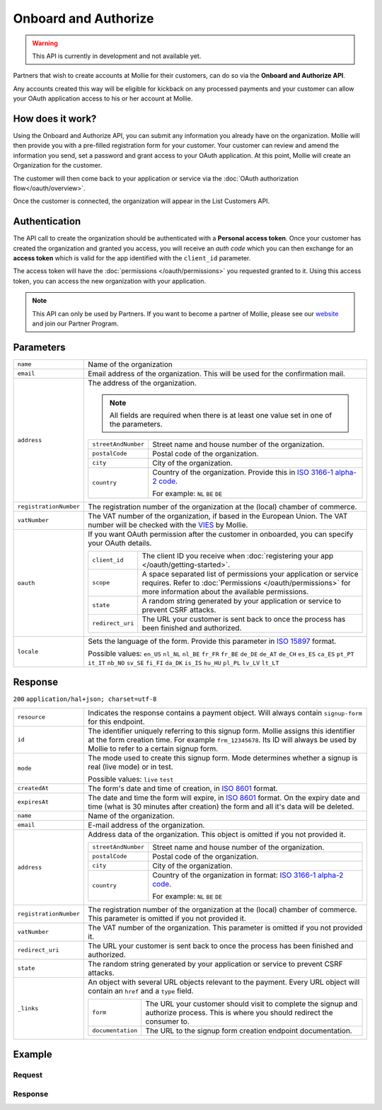 Onboard and Authorize
=====================
.. api-name:: Reseller API
   :version: 2

.. warning::
   This API is currently in development and not available yet.

.. endpoint::
   :method: POST
   :url: https://api.mollie.com/v2/reseller/boarding

.. authentication::
   :api_keys: true
   :oauth: false

Partners that wish to create accounts at Mollie for their customers, can do so via the **Onboard and Authorize API**.

Any accounts created this way will be eligible for kickback on any processed payments and your customer can allow your
OAuth application access to his or her account at Mollie.

How does it work?
-----------------

Using the Onboard and Authorize API, you can submit any information you already have on the organization. Mollie will then
provide you with a pre-filled registration form for your customer. Your customer can review and amend the information
you send, set a password and grant access to your OAuth application. At this point, Mollie will create an Organization
for the customer.

The customer will then come back to your application or service via the :doc:`OAuth authorization flow</oauth/overview>`.

Once the customer is connected, the organization will appear in the List Customers API.

Authentication
--------------

The API call to create the organization should be authenticated with a **Personal access token**. Once your customer has
created the organization and granted you access, you will receive an *auth code* which you can then exchange for an
**access token** which is valid for the app identified with the ``client_id`` parameter.

The access token will have the :doc:`permissions </oauth/permissions>` you requested granted to it. Using this access
token, you can access the new organization with your application.

.. note::
   This API can only be used by Partners. If you want to become a partner of Mollie, please see our
   `website <https://www.mollie.com/en/partners/>`_ and join our Partner Program.

Parameters
----------
.. list-table::
   :widths: auto

   * - ``name``

       .. type:: string
          :required: true

     - Name of the organization

   * - ``email``

       .. type:: string
          :required: true

     - Email address of the organization. This will be used for the confirmation mail.

   * - ``address``

       .. type:: address object
          :required: false

     - The address of the organization.

       .. note::
         All fields are required when there is at least one value set in one of the parameters.

       .. list-table::
          :widths: auto

          * - ``streetAndNumber``

              .. type:: string

            - Street name and house number of the organization.

          * - ``postalCode``

              .. type:: string

            - Postal code of the organization.

          * - ``city``

              .. type:: string

            - City of the organization.

          * - ``country``

              .. type:: string

            - Country of the organization. Provide this in
              `ISO 3166-1 alpha-2 code <https://en.wikipedia.org/wiki/ISO_3166-1_alpha-2>`_.

              For example: ``NL`` ``BE`` ``DE``


   * - ``registrationNumber``

       .. type:: string
          :required: false

     - The registration number of the organization at the (local) chamber of commerce.

   * - ``vatNumber``

       .. type:: string
          :required: false

     - The VAT number of the organization, if based in the European Union. The VAT number will be checked with the
       `VIES <http://ec.europa.eu/taxation_customs/vies/>`_ by Mollie.

   * - ``oauth``

       .. type:: object
          :required: false

     - If you want OAuth permission after the customer in onboarded, you can specify your OAuth details.

       .. list-table::
          :widths: auto

          * - ``client_id``

              .. type:: string
                 :required: true

            - The client ID you receive when :doc:`registering your app </oauth/getting-started>`.

          * - ``scope``

              .. type:: string
                 :required: true

            - A space separated list of permissions your application or service requires. Refer to
              :doc:`Permissions </oauth/permissions>` for more information about the available permissions.

          * - ``state``

              .. type:: string
                 :required: true

            - A random string generated by your application or service to prevent CSRF attacks.

          * - ``redirect_uri``

              .. type:: string
                 :required: true

            - The URL your customer is sent back to once the process has been finished and authorized.

   * - ``locale``

       .. type:: string
          :required: false

     - Sets the language of the form. Provide this parameter in `ISO 15897 <https://en.wikipedia.org/wiki/ISO/IEC_15897>`_
       format.

       Possible values: ``en_US`` ``nl_NL`` ``nl_BE`` ``fr_FR`` ``fr_BE`` ``de_DE`` ``de_AT`` ``de_CH`` ``es_ES`` ``ca_ES``
       ``pt_PT`` ``it_IT`` ``nb_NO`` ``sv_SE`` ``fi_FI`` ``da_DK`` ``is_IS`` ``hu_HU`` ``pl_PL`` ``lv_LV`` ``lt_LT``

Response
--------
``200`` ``application/hal+json; charset=utf-8``

.. list-table::
   :widths: auto

   * - ``resource``

       .. type:: string

     - Indicates the response contains a payment object. Will always contain ``signup-form`` for this endpoint.

   * - ``id``

       .. type:: string

     - The identifier uniquely referring to this signup form. Mollie assigns this identifier at the form creation time.
       For example ``frm_12345678``. Its ID will always be used by Mollie to refer to a certain signup form.

   * - ``mode``

       .. type:: string

     - The mode used to create this signup form. Mode determines whether a signup is real (live mode) or in test.

       Possible values: ``live`` ``test``

   * - ``createdAt``

       .. type:: datetime

     - The form's date and time of creation, in `ISO 8601 <https://en.wikipedia.org/wiki/ISO_8601>`_ format.

   * - ``expiresAt``

       .. type:: datetime

     - The date and time the form will expire, in `ISO 8601 <https://en.wikipedia.org/wiki/ISO_8601>`_ format. On the
       expiry date and time (what is 30 minutes after creation) the form and all it's data will be deleted.

   * - ``name``

       .. type:: string

     - Name of the organization.

   * - ``email``

       .. type:: string

     - E-mail address of the organization.

   * - ``address``

       .. type:: address object
          :required: false

     - Address data of the organization. This object is omitted if you not provided it.

       .. list-table::
          :widths: auto

          * - ``streetAndNumber``

              .. type:: string

            - Street name and house number of the organization.

          * - ``postalCode``

              .. type:: string

            - Postal code of the organization.

          * - ``city``

              .. type:: string

            - City of the organization.

          * - ``country``

              .. type:: string

            - Country of the organization in format:
              `ISO 3166-1 alpha-2 code <https://en.wikipedia.org/wiki/ISO_3166-1_alpha-2>`_.

              For example: ``NL`` ``BE`` ``DE``

   * - ``registrationNumber``

       .. type:: string
          :required: false

     - The registration number of the organization at the (local) chamber of commerce.  This parameter is omitted if you
       not provided it.

   * - ``vatNumber``

       .. type:: string
          :required: false

     - The VAT number of the organization. This parameter is omitted if you not provided it.

   * - ``redirect_uri``

       .. type:: string

     - The URL your customer is sent back to once the process has been finished and authorized.

   * - ``state``

       .. type:: string

     - The random string generated by your application or service to prevent CSRF attacks.

   * - ``_links``

       .. type:: object

     - An object with several URL objects relevant to the payment. Every URL object will contain an ``href`` and a
       ``type`` field.

       .. list-table::
          :widths: auto

          * - ``form``

              .. type:: URL object

            - The URL your customer should visit to complete the signup and authorize process. This is where you should
              redirect the consumer to.

          * - ``documentation``

              .. type:: URL object

            - The URL to the signup form creation endpoint documentation.

Example
-------

Request
^^^^^^^
.. code-block:: bash
   :linenos:

      curl -X POST https://api.mollie.com/v2/organization \
       -H "Authorization: Bearer test_dHar4XY7LxsDOtmnkVtjNVWXLSlXsM" \
       -d "name=Mollie B.V." \
       -d "email=info@mollie.com" \
       -d "client_id=UIbrGN74t13BJO3UdGCn73" \
       -d "scope=payments.read payments.write" \
       -d "state=XudwZnQHfd" \
       -d "redirect_uri=https://webshop.example.org/registration/finish" \
       -d "locale=nl_NL"

Response
^^^^^^^^
.. code-block:: http
   :linenos:

   HTTP/1.1 200 OK
   Content-Type: application/hal+json; charset=utf-8

   {
        "resource": "signup-form",
        "id": "frm_12345678",
        "mode": "test",
        "createdAt": "2018-09-06T16:03:34+00:00",
        "expiresAt": "2018-09-06T16:33:34+00:00",
        "name": "Mollie B.V.",
        "email": "info@mollie.com",
        "address": {
            "streetAndNumber": "Keizersgracht 313",
            "postalCode": "1016 EE",
            "city": "Amsterdam",
            "country": "NL"
        },
        "registrationNumber": "30204462",
        "vatNumber": "NL815839091B01",
        "redirectUrl": "https://webshop.example.org/registration/finish",
        "state": "XudwZnQHfd",
        "_links": {
            "form": {
                "href": "https://api.mollie.com/v2/organizations/signup-form/frm_12345678",
                "type": "text/html"
            },
            "documentation": {
                "href": "https://docs.mollie.com/reference/reseller-api/onboard-authorize",
                "type": "text/html"
            }
        }
   }